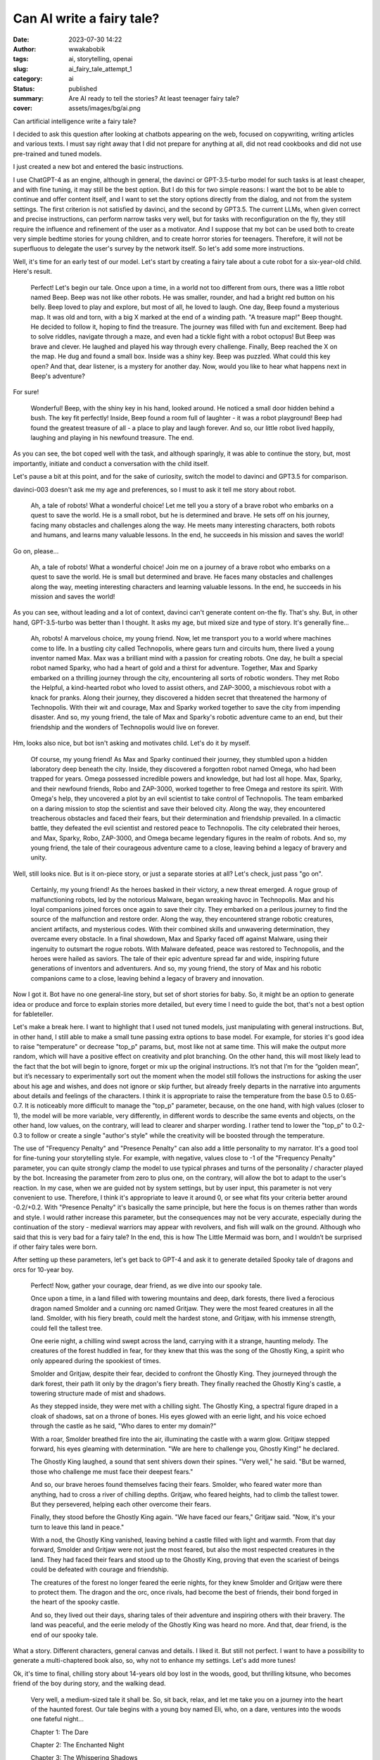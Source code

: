 ##########################
Can AI write a fairy tale?
##########################
:date: 2023-07-30 14:22
:author: wwakabobik
:tags: ai, storytelling, openai
:slug: ai_fairy_tale_attempt_1
:category: ai
:status: published
:summary: Are AI ready to tell the stories? At least teenager fairy tale?
:cover: assets/images/bg/ai.png

Can artificial intelligence write a fairy tale?

I decided to ask this question after looking at chatbots appearing on the web, focused on copywriting,
writing articles and various texts. I must say right away that I did not prepare for anything at all,
did not read cookbooks and did not use pre-trained and tuned models.

I just created a new bot and entered the basic instructions.

.. image:: /assets/images/articles/ai/fairy_tale_attempt_1/instructions_1.png
   :alt: initial ChatGPT instructions

I use ChatGPT-4 as an engine, although in general, the davinci or GPT-3.5-turbo model for such tasks is at least cheaper,
and with fine tuning, it may still be the best option. But I do this for two simple reasons:
I want the bot to be able to continue and offer content itself,
and I want to set the story options directly from the dialog, and not from the system settings.
The first criterion is not satisfied by davinci, and the second by GPT3.5.
The current LLMs, when given correct and precise instructions, can perform narrow tasks very well,
but for tasks with reconfiguration on the fly, they still require the influence and refinement of
the user as a motivator. And I suppose that my bot can be used both to create very simple bedtime stories for
young children, and to create horror stories for teenagers.
Therefore, it will not be superfluous to delegate the user's survey by the network itself.
So let's add some more instructions.

.. image:: /assets/images/articles/ai/fairy_tale_attempt_1/instructions_2.png
   :alt: ChatGPT prompting instructions

Well, it's time for an early test of our model.
Let's start by creating a fairy tale about a cute robot for a six-year-old child. Here's result.

.. pull-quote::
   Perfect! Let's begin our tale.
   Once upon a time, in a world not too different from ours, there was a little robot named Beep. Beep was not like other robots. He was smaller, rounder, and had a bright red button on his belly. Beep loved to play and explore, but most of all, he loved to laugh.
   One day, Beep found a mysterious map. It was old and torn, with a big X marked at the end of a winding path. "A treasure map!" Beep thought. He decided to follow it, hoping to find the treasure.
   The journey was filled with fun and excitement. Beep had to solve riddles, navigate through a maze, and even had a tickle fight with a robot octopus! But Beep was brave and clever. He laughed and played his way through every challenge.
   Finally, Beep reached the X on the map. He dug and found a small box. Inside was a shiny key. Beep was puzzled. What could this key open?
   And that, dear listener, is a mystery for another day. Now, would you like to hear what happens next in Beep's adventure?

For sure!

.. pull-quote::
   Wonderful! Beep, with the shiny key in his hand, looked around. He noticed a small door hidden behind a bush. The key fit perfectly! Inside, Beep found a room full of laughter - it was a robot playground! Beep had found the greatest treasure of all - a place to play and laugh forever. And so, our little robot lived happily, laughing and playing in his newfound treasure. The end.

As you can see, the bot coped well with the task, and although sparingly, it was able to continue the story, but, most importantly, initiate and conduct a conversation with the child itself.

Let's pause a bit at this point, and for the sake of curiosity, switch the model to davinci and GPT3.5 for comparison.

davinci-003 doesn't ask me my age and preferences, so I must to ask it tell me story about robot.

.. pull-quote::
  Ah, a tale of robots! What a wonderful choice! Let me tell you a story of a brave robot who embarks on a quest to save the world. He is a small robot, but he is determined and brave. He sets off on his journey, facing many obstacles and challenges along the way. He meets many interesting characters, both robots and humans, and learns many valuable lessons. In the end, he succeeds in his mission and saves the world!

Go on, please...

.. pull-quote::
  Ah, a tale of robots! What a wonderful choice! Join me on a journey of a brave robot who embarks on a quest to save the world. He is small but determined and brave. He faces many obstacles and challenges along the way, meeting interesting characters and learning valuable lessons. In the end, he succeeds in his mission and saves the world!

As you can see, without leading and a lot of context, davinci can't generate content on-the fly. That's shy. But, in other hand, GPT-3.5-turbo was better than I thought. It asks my age, but mixed size and type of story. It's generally fine...

.. pull-quote::
  Ah, robots! A marvelous choice, my young friend. Now, let me transport you to a world where machines come to life. In a bustling city called Technopolis, where gears turn and circuits hum, there lived a young inventor named Max. Max was a brilliant mind with a passion for creating robots. One day, he built a special robot named Sparky, who had a heart of gold and a thirst for adventure. Together, Max and Sparky embarked on a thrilling journey through the city, encountering all sorts of robotic wonders. They met Robo the Helpful, a kind-hearted robot who loved to assist others, and ZAP-3000, a mischievous robot with a knack for pranks. Along their journey, they discovered a hidden secret that threatened the harmony of Technopolis. With their wit and courage, Max and Sparky worked together to save the city from impending disaster. And so, my young friend, the tale of Max and Sparky's robotic adventure came to an end, but their friendship and the wonders of Technopolis would live on forever.

Hm, looks also nice, but bot isn't asking and motivates child. Let's do it by myself.

.. pull-quote::
  Of course, my young friend! As Max and Sparky continued their journey, they stumbled upon a hidden laboratory deep beneath the city. Inside, they discovered a forgotten robot named Omega, who had been trapped for years. Omega possessed incredible powers and knowledge, but had lost all hope. Max, Sparky, and their newfound friends, Robo and ZAP-3000, worked together to free Omega and restore its spirit. With Omega's help, they uncovered a plot by an evil scientist to take control of Technopolis. The team embarked on a daring mission to stop the scientist and save their beloved city. Along the way, they encountered treacherous obstacles and faced their fears, but their determination and friendship prevailed. In a climactic battle, they defeated the evil scientist and restored peace to Technopolis. The city celebrated their heroes, and Max, Sparky, Robo, ZAP-3000, and Omega became legendary figures in the realm of robots. And so, my young friend, the tale of their courageous adventure came to a close, leaving behind a legacy of bravery and unity.

Well, still looks nice. But is it on-piece story, or just a separate stories at all? Let's check, just pass "go on".

.. pull-quote::
  Certainly, my young friend! As the heroes basked in their victory, a new threat emerged. A rogue group of malfunctioning robots, led by the notorious Malware, began wreaking havoc in Technopolis. Max and his loyal companions joined forces once again to save their city. They embarked on a perilous journey to find the source of the malfunction and restore order. Along the way, they encountered strange robotic creatures, ancient artifacts, and mysterious codes. With their combined skills and unwavering determination, they overcame every obstacle. In a final showdown, Max and Sparky faced off against Malware, using their ingenuity to outsmart the rogue robots. With Malware defeated, peace was restored to Technopolis, and the heroes were hailed as saviors. The tale of their epic adventure spread far and wide, inspiring future generations of inventors and adventurers. And so, my young friend, the story of Max and his robotic companions came to a close, leaving behind a legacy of bravery and innovation.

Now I got it. Bot have no one general-line story, but set of short stories for baby. So, it might be an option to generate idea or produce and force to explain stories more detailed, but every time I need to guide the bot, that's not a best option for fableteller.

Let's make a break here. I want to highlight that I used not tuned models, just manipulating with general instructions. But, in other hand, I still able to make a small tune passing extra options to base model. For example, for stories it's good idea to raise "temperature" or decrease "top_p" params, but, most like not at same time. This will make the output more random, which will have a positive effect on creativity and plot branching. On the other hand, this will most likely lead to the fact that the bot will begin to ignore, forget or mix up the original instructions. It’s not that I’m for the “golden mean”, but it’s necessary to experimentally sort out the moment when the model still follows the instructions for asking the user about his age and wishes, and does not ignore or skip further, but already freely departs in the narrative into arguments about details and feelings of the characters. I think it is appropriate to raise the temperature from the base 0.5 to 0.65-0.7. It is noticeably more difficult to manage the "top_p" parameter, because, on the one hand, with high values (closer to 1), the model will be more variable, very differently, in different words to describe the same events and objects, on the other hand, low values, on the contrary, will lead to clearer and sharper wording. I rather tend to lower the "top_p" to 0.2-0.3 to follow or create a single "author's style" while the creativity will be boosted through the temperature.

The use of "Frequency Penalty" and "Presence Penalty" can also add a little personality to my narrator. It's a good tool for fine-tuning your storytelling style. For example, with negative, values close to -1 of the "Frequency Penalty" parameter, you can quite strongly clamp the model to use typical phrases and turns of the personality / character played by the bot. Increasing the parameter from zero to plus one, on the contrary, will allow the bot to adapt to the user's reaction. In my case, when we are guided not by system settings, but by user input, this parameter is not very convenient to use. Therefore, I think it's appropriate to leave it around 0, or see what fits your criteria better around -0.2/+0.2. With "Presence Penalty" it's basically the same principle, but here the focus is on themes rather than words and style. I would rather increase this parameter, but the consequences may not be very accurate, especially during the continuation of the story - medieval warriors may appear with revolvers, and fish will walk on the ground. Although who said that this is very bad for a fairy tale? In the end, this is how The Little Mermaid was born, and I wouldn’t be surprised if other fairy tales were born.

After setting up these parameters, let's get back to GPT-4 and ask it to generate detailed Spooky tale of dragons and orcs for 10-year boy.


.. pull-quote::
  Perfect! Now, gather your courage, dear friend, as we dive into our spooky tale.

  Once upon a time, in a land filled with towering mountains and deep, dark forests, there lived a ferocious dragon named Smolder and a cunning orc named Gritjaw. They were the most feared creatures in all the land. Smolder, with his fiery breath, could melt the hardest stone, and Gritjaw, with his immense strength, could fell the tallest tree.

  One eerie night, a chilling wind swept across the land, carrying with it a strange, haunting melody. The creatures of the forest huddled in fear, for they knew that this was the song of the Ghostly King, a spirit who only appeared during the spookiest of times.

  Smolder and Gritjaw, despite their fear, decided to confront the Ghostly King. They journeyed through the dark forest, their path lit only by the dragon's fiery breath. They finally reached the Ghostly King's castle, a towering structure made of mist and shadows.

  As they stepped inside, they were met with a chilling sight. The Ghostly King, a spectral figure draped in a cloak of shadows, sat on a throne of bones. His eyes glowed with an eerie light, and his voice echoed through the castle as he said, "Who dares to enter my domain?"

  With a roar, Smolder breathed fire into the air, illuminating the castle with a warm glow. Gritjaw stepped forward, his eyes gleaming with determination. "We are here to challenge you, Ghostly King!" he declared.

  The Ghostly King laughed, a sound that sent shivers down their spines. "Very well," he said. "But be warned, those who challenge me must face their deepest fears."

  And so, our brave heroes found themselves facing their fears. Smolder, who feared water more than anything, had to cross a river of chilling depths. Gritjaw, who feared heights, had to climb the tallest tower. But they persevered, helping each other overcome their fears.

  Finally, they stood before the Ghostly King again. "We have faced our fears," Gritjaw said. "Now, it's your turn to leave this land in peace."

  With a nod, the Ghostly King vanished, leaving behind a castle filled with light and warmth. From that day forward, Smolder and Gritjaw were not just the most feared, but also the most respected creatures in the land. They had faced their fears and stood up to the Ghostly King, proving that even the scariest of beings could be defeated with courage and friendship.

  The creatures of the forest no longer feared the eerie nights, for they knew Smolder and Gritjaw were there to protect them. The dragon and the orc, once rivals, had become the best of friends, their bond forged in the heart of the spooky castle.

  And so, they lived out their days, sharing tales of their adventure and inspiring others with their bravery. The land was peaceful, and the eerie melody of the Ghostly King was heard no more. And that, dear friend, is the end of our spooky tale. 

What a story. Different characters, general canvas and details. I liked it. But still not perfect. I want to have a possibility to generate a multi-chaptered book also, so, why not to enhance my settings. Let's add more tunes!

.. image:: /assets/images/articles/ai/fairy_tale_attempt_1/instructions_3.png
   :alt: chapter and detalization ChatGPT instructions

Ok, it's time to final, chilling story about 14-years old boy lost in the woods, good, but thrilling kitsune, who becomes friend of the boy during story, and the walking dead.

.. pull-quote::
  Very well, a medium-sized tale it shall be. So, sit back, relax, and let me take you on a journey into the heart of the haunted forest. Our tale begins with a young boy named Eli, who, on a dare, ventures into the woods one fateful night...

  Chapter 1: The Dare

  Chapter 2: The Enchanted Night

  Chapter 3: The Whispering Shadows

  Each chapter will be a thrilling part of Eli's adventure, filled with friendship, mystery, and the unknown. Are you ready to begin?

Finally, there is a plan, leading storyteller, and long story at one piece.

.. image:: /assets/images/articles/ai/fairy_tale_attempt_1/chapter_1.png
   :alt: Chapter 1

.. pull-quote::
  Chapter 1: The Dare

  In the quaint town of Eldridge, nestled between rolling hills and a sparkling river, lived a young boy named Eli. He was a sprightly lad of 14, with a mop of unruly brown curls and a constellation of freckles scattered across his nose. Eli was known for his adventurous spirit and his insatiable curiosity. He was always the first to climb the tallest tree, the first to dive into the deepest part of the river, and the first to accept any dare.

  One day, his friends, a motley crew of spirited youngsters, dared him to venture into the haunted forest that lay on the outskirts of Eldridge. This forest was the stuff of legends, with tales of eerie sounds, ghostly apparitions, and strange creatures that came alive at night. Eli, with a glint in his eye and a heart full of courage, accepted the dare.

  As the sun began to set, painting the sky with hues of orange and purple, Eli set off towards the forest. His heart pounded in his chest with a mix of fear and excitement. He could feel the thrill of the unknown coursing through his veins as he stepped into the forest.

  The forest was unlike anything Eli had ever seen. The trees were ancient, their gnarled branches reaching out like skeletal hands. The leaves rustled in the wind, whispering secrets of the forest. The moonlight filtered through the dense canopy, casting an eerie glow on the forest floor.

  As Eli ventured deeper, he came across a creature he had only heard of in stories - a kitsune. She was a beautiful fox with nine fluffy tails and fur the color of autumn leaves. Her eyes were a mesmerizing golden color, filled with wisdom beyond her years. She introduced herself as Yumi.

  Yumi, seeing the courage in Eli, decided to guide him through the forest. They journeyed through the dense undergrowth, past glowing mushrooms and strange plants. They heard the hoots of owls and the rustling of unseen creatures. The forest was alive with sounds and sights that Eli had never experienced before.

  As they ventured deeper, they came across a clearing bathed in moonlight. In the center stood an ancient tree, its bark silver in the moonlight, its branches heavy with age. Yumi explained that this was the Heart Tree, the oldest tree in the forest, and a meeting place for magical creatures.

  Suddenly, they heard a rustling sound. Out of the shadows emerged a group of forest spirits, their forms shimmering in the moonlight. They were wary of Eli at first, but Yumi vouched for him. The spirits shared tales of the forest, of the creatures that dwelled within, and of the walking dead that roamed the woods at night.

  Eli listened, his heart pounding with a mix of fear and excitement. He had always loved ghost stories, but he had never thought he would be part of one. As the spirits faded away with the dawn, Eli knew that his adventure was just beginning. He was in the heart of the enchanted forest, with a magical kitsune as his guide, and a night full of stories that he would remember for the rest of his life.

.. image:: /assets/images/articles/ai/fairy_tale_attempt_1/chapter_2.png
   :alt: Chapter 2

.. pull-quote::
  Chapter 2: The Enchanted Night

  As the spirits disappeared, Eli and Yumi decided to rest. They found a cozy nook under the Heart Tree, its massive roots providing a comfortable shelter. Yumi conjured a small fire, its warm glow casting dancing shadows on their faces. They shared stories, Yumi telling Eli about the ancient legends of the forest, and Eli sharing tales of his adventures in Eldridge.

  As they talked, the forest came alive with nocturnal creatures. Fireflies danced around them, their soft glow illuminating the darkness. An owl hooted in the distance, its call echoing through the silent forest. The rustling of leaves and the soft sounds of the forest lulled Eli into a peaceful sleep.

  When he woke up, the sun was just beginning to peek over the horizon. The forest was bathed in a soft, golden light. Yumi was already awake, her golden eyes reflecting the morning light. They shared a simple breakfast of berries and nuts, and then set off to explore the forest.

  As they journeyed deeper into the forest, they came across a bubbling brook. The water was crystal clear, reflecting the vibrant green of the trees and the bright blue of the sky. They stopped to rest, the gentle babbling of the brook providing a soothing soundtrack.

  Suddenly, Yumi's ears perked up. She heard a rustling in the bushes. Eli watched as she transformed into a beautiful woman with flowing red hair. She stepped towards the bushes and out came a small, frightened rabbit. Yumi spoke in a soft, soothing voice, calming the rabbit down.

  Eli was amazed. He had heard stories of kitsunes being able to transform into humans, but seeing it in person was a different experience altogether. He realized that the forest was full of magic and wonder, and he was just beginning to scratch the surface. As they continued their journey, Eli knew that he was in for an adventure of a lifetime.

  As the day wore on, Eli found himself drawn to Yumi. Her strength, her wisdom, and her kindness made him see her in a new light. He admired her courage and her connection with the forest. He found himself wanting to know more about her, to understand her world.

  Yumi, on the other hand, was intrigued by Eli. His bravery, his curiosity, and his respect for the forest made her see him as more than just a human boy. She found herself drawn to his spirit, his zest for life.

  As they journeyed together, their bond deepened. They shared stories, laughed together, and faced challenges together. They found comfort in each other's company, their friendship blossoming into something more. By the time the sun set, painting the sky with hues of pink and orange, they knew that their lives were forever intertwined. They were no longer just a boy and a kitsune, they were partners, ready to face whatever the forest had in store for them.

  Under the starlit sky, Eli took Yumi's hand. His heart pounded in his chest as he looked into her golden eyes. He confessed his feelings for her, his words echoing in the silent forest. Yumi, taken aback, looked at him with a soft smile. She confessed that she too had feelings for him. They shared a tender moment under the Heart Tree, their hearts beating as one. The forest seemed to hold its breath as they leaned in, sharing their first kiss under the twinkling stars. It was a moment of pure magic, a testament to their love.


.. image:: /assets/images/articles/ai/fairy_tale_attempt_1/chapter_3.png
   :alt: Chapter 3

.. pull-quote::
  Chapter 3: The Whispering Shadows

  After their tender moment under the Heart Tree, Eli and Yumi continued their journey. The forest grew darker, the air colder. They came across an old, abandoned village. The houses were in ruins, the once bustling market now eerily silent.

  Suddenly, they heard a low moan. Turning around, they saw a figure shuffling towards them. Its eyes were vacant, its skin pale. It was a walking dead. Eli felt a chill run down his spine. He had heard stories of the walking dead, but he had never seen one.

  Yumi, sensing his fear, squeezed his hand. She whispered to him, "We must be brave, Eli. The forest needs us." With a determined look in her eyes, she drew her mystery glowing sword, ready to face the walking dead. Eli, inspired by her courage, lifted a large branch from under his feet. The branch crackled terribly and began to writhe in his hands like a snake, but quickly took on the shape of an elegant blade. Wow! Magic blade from a stick! Eli looked at Yumi, who responded with a wink and a smile. Together, they stood their ground, ready to protect the forest they loved.

  As they stood their ground, the moonlight casting long shadows around them, Eli could feel his heart pounding in his chest. The walking dead moved closer, its movements slow and jerky. Its vacant eyes stared at them, sending a chill down Eli's spine. He tightened his grip on his sword, his knuckles turning white.

  Yumi, on the other hand, stood calm and composed. Her golden eyes glowed in the dark, her red hair flowing in the wind. She looked at the walking dead, not with fear, but with determination. She was ready to protect the forest, to protect Eli.

  The walking dead lunged at them, its arms outstretched. Yumi moved swiftly, her sword slicing through the air. Eli followed her lead, his own sword meeting the walking dead's attack. The fight was intense, the air filled with the sound of clashing swords and the walking dead's eerie moans.

  Despite the fear and the danger, Eli felt a strange sense of exhilaration. He was fighting alongside Yumi, protecting the forest they loved. He realized that this was his destiny, his purpose. He was meant to be here, with Yumi, fighting for the forest.

  As the night wore on, they fought bravely, their swords clashing against the walking dead. Despite the odds, they stood their ground, their determination unwavering. With each passing moment, their bond grew stronger, their love deeper. They fought as one, their movements in perfect sync.

  Finally, as the first rays of dawn pierced the dark sky, they managed to defeat the walking dead. Exhausted but victorious, they stood amidst the ruins of the village, their hearts filled with a sense of accomplishment. They had faced their fears, fought their battles, and protected the forest. Their love story had become a legend, a tale of courage, determination, and love. And as they looked into each other's eyes, they knew that they were ready to face whatever the future had in store for them. Together.


.. image:: /assets/images/articles/ai/fairy_tale_attempt_1/epilogue.png
   :alt: Epilogue

.. pull-quote::
  Epilogue: The Tragic Separation

  As the victory celebrations faded, the forest spirits gathered around Eli and Yumi. Their faces were somber, their eyes filled with sorrow. They revealed the truth about Yumi - she was a spirit, a ghost of a young girl who had died protecting the forest. Her spirit had taken the form of a kitsune, continuing her duty even in death.

  Eli felt his heart shatter. He had fallen in love with a ghost, a spirit bound to the forest. Their worlds were too different, their existences too incompatible. He held Yumi close, their tears mingling. He whispered a promise to her, a promise to remember her always, to cherish their memories forever.

  Yumi watched Eli leave, her heart aching with a pain she had never known. She had fallen in love with a mortal, a human who lived in a world she could never be a part of. She returned to her duties, her spirit heavy with sorrow. Their love story, though beautiful, was a tale of love and loss, a reminder of the tragic reality of their existence.

What do you think? Are you agree that AI can create a dramatic and chilling fable?